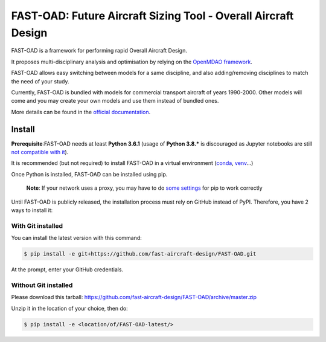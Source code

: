 ###############################################################
FAST-OAD: Future Aircraft Sizing Tool - Overall Aircraft Design
###############################################################

FAST-OAD is a framework for performing rapid Overall Aircraft Design.

It proposes multi-disciplinary analysis and optimisation by relying on the `OpenMDAO framework <https://openmdao.org/>`_.

FAST-OAD allows easy switching between models for a same discipline, and also adding/removing disciplines to match the
need of your study.

Currently, FAST-OAD is bundled with models for commercial transport aircraft of years 1990-2000.
Other models will come and you may create your own models and use them instead of bundled ones.

More details can be found in the `official documentation <https://fast-aircraft-design.github.io/FAST-OAD-doc/>`_.

Install
############
**Prerequisite**:FAST-OAD needs at least **Python 3.6.1** (usage of **Python 3.8.*** is discouraged as Jupyter notebooks are still `not compatible with it <https://github.com/jupyterlab/jupyterlab/issues/6487>`_).

It is recommended (but not required) to install FAST-OAD in a virtual environment (`conda <https://docs.conda.io/en/latest/>`_, `venv <https://docs.python.org/3.7/library/venv.html>`_...)

Once Python is installed, FAST-OAD can be installed using pip.

    **Note**: If your network uses a proxy, you may have to do `some settings <https://pip.pypa.io/en/stable/user_guide/#using-a-proxy-server>`_ for pip to work correctly

Until FAST-OAD is publicly released, the installation process must rely on GitHub
instead of PyPI. Therefore, you have 2 ways to install it:

With Git installed
==================
You can install the latest version with this command:

.. code:: bash

    $ pip install -e git+https://github.com/fast-aircraft-design/FAST-OAD.git

At the prompt, enter your GitHub credentials.

Without Git installed
=====================
Please download this tarball: `<https://github.com/fast-aircraft-design/FAST-OAD/archive/master.zip>`_

Unzip it in the location of your choice, then do:

.. code:: bash

   $ pip install -e <location/of/FAST-OAD-latest/>

